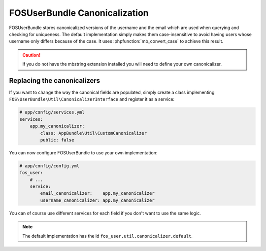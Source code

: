 FOSUserBundle Canonicalization
==============================

FOSUserBundle stores canonicalized versions of the username and the email
which are used when querying and checking for uniqueness.
The default implementation simply makes them case-insensitive to avoid having
users whose username only differs because of the case. It uses :phpfunction:`mb_convert_case`
to achieve this result.

.. caution::

    If you do not have the mbstring extension installed you will need to
    define your own canonicalizer.

Replacing the canonicalizers
----------------------------

If you want to change the way the canonical fields are populated, simply
create a class implementing ``FOS\UserBundle\Util\CanonicalizerInterface``
and register it as a service:

.. code-block:: yaml

    # app/config/services.yml
    services:
        app.my_canonicalizer:
            class: AppBundle\Util\CustomCanonicalizer
            public: false


You can now configure FOSUserBundle to use your own implementation:

.. code-block:: yaml

    # app/config/config.yml
    fos_user:
        # ...
        service:
            email_canonicalizer:    app.my_canonicalizer
            username_canonicalizer: app.my_canonicalizer

You can of course use different services for each field if you don't want
to use the same logic.

.. note::

    The default implementation has the id ``fos_user.util.canonicalizer.default``.
